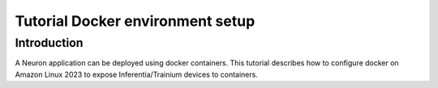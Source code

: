 .. _tutorial-docker-env-setup:

Tutorial Docker environment setup
=================================

Introduction
------------

A Neuron application can be deployed using docker containers. This
tutorial describes how to configure docker on Amazon Linux 2023 to expose Inferentia/Trainium devices
to containers.


.. tab-set::

   .. tab-item:: Training

        .. dropdown:: Install Drivers
            :class-title: sphinx-design-class-title-small
            :class-body: sphinx-design-class-body-small
            :animate: fade-in

            .. code:: bash

               # Configure Linux for Neuron repository updates

               sudo tee /etc/yum.repos.d/neuron.repo > /dev/null <<EOF
               [neuron]
               name=Neuron YUM Repository
               baseurl=https://yum.repos.neuron.amazonaws.com
               enabled=1
               metadata_expire=0
               EOF
               sudo rpm --import https://yum.repos.neuron.amazonaws.com/GPG-PUB-KEY-AMAZON-AWS-NEURON.PUB

               # Update OS packages
               sudo dnf update -y


               # Install OS headers
               sudo dnf install -y "kernel-devel-uname-r = $(uname -r)"

               # Remove preinstalled packages and Install Neuron Driver and Runtime
               sudo dnf remove aws-neuron-dkms -y
               sudo dnf remove aws-neuronx-dkms -y
               sudo dnf install aws-neuronx-dkms-2.*  -y

               # Install EFA Driver(only required for multi-instance training)
               curl -O https://efa-installer.amazonaws.com/aws-efa-installer-latest.tar.gz
               wget https://efa-installer.amazonaws.com/aws-efa-installer.key && gpg --import aws-efa-installer.key
               cat aws-efa-installer.key | gpg --fingerprint
               wget https://efa-installer.amazonaws.com/aws-efa-installer-latest.tar.gz.sig && gpg --verify ./aws-efa-installer-latest.tar.gz.sig
               tar -xvf aws-efa-installer-latest.tar.gz
               cd aws-efa-installer && sudo bash efa_installer.sh --yes
               cd
               sudo rm -rf aws-efa-installer-latest.tar.gz aws-efa-installer

        .. dropdown:: Install Docker
            :class-title: sphinx-design-class-title-small
            :class-body: sphinx-design-class-body-small
            :animate: fade-in

            .. code:: bash

               sudo dnf install -y docker.io
               sudo usermod -aG docker $USER

            Logout and log back in to refresh membership.

        .. dropdown:: Verify Docker
            :class-title: sphinx-design-class-title-small
            :class-body: sphinx-design-class-body-small
            :animate: fade-in

            .. code:: bash

               docker run hello-world

            Expected result:

            ::

               Hello from Docker!
               This message shows that your installation appears to be working correctly.

               To generate this message, Docker took the following steps:
               1. The Docker client contacted the Docker daemon.
               2. The Docker daemon pulled the "hello-world" image from the Docker Hub.
               (amd64)
               3. The Docker daemon created a new container from that image which runs the
               executable that produces the output you are currently reading.
               4. The Docker daemon streamed that output to the Docker client, which sent it
               to your terminal.

               To try something more ambitious, you can run an Ubuntu container with:
               $ docker run -it ubuntu bash

               Share images, automate workflows, and more with a free Docker ID:
               https://hub.docker.com/

               For more examples and ideas, visit:
               https://docs.docker.com/get-started/

        .. dropdown:: Verify Neuron Component
            :class-title: sphinx-design-class-title-small
            :class-body: sphinx-design-class-body-small
            :animate: fade-in

            Once the environment is setup, a container can be started with
            --device=/dev/neuron# to specify desired set of Inferentia/Trainium devices to be
            exposed to the container. To find out the available neuron devices on
            your instance, use the command ``ls /dev/neuron*``.

            When running neuron-ls inside a container, you will only see the set of
            exposed Trainiums. For example:

            .. code:: bash

               docker run --device=/dev/neuron0 neuron-test neuron-ls

            Would produce the following output in trn1.32xlarge:

            ::

               +--------+--------+--------+---------+
               | NEURON | NEURON | NEURON |   PCI   |
               | DEVICE | CORES  | MEMORY |   BDF   |
               +--------+--------+--------+---------+
               | 0      | 2      | 32 GB  | 10:1c.0 |
               +--------+--------+--------+---------+

   .. tab-item:: Inference

      .. dropdown:: Install Drivers
         :class-title: sphinx-design-class-title-small
         :class-body: sphinx-design-class-body-small
         :animate: fade-in

         .. code:: bash

            # Configure Linux for Neuron repository updates
            sudo tee /etc/yum.repos.d/neuron.repo > /dev/null <<EOF
            [neuron]
            name=Neuron YUM Repository
            baseurl=https://yum.repos.neuron.amazonaws.com
            enabled=1
            metadata_expire=0
            EOF
            sudo rpm --import https://yum.repos.neuron.amazonaws.com/GPG-PUB-KEY-AMAZON-AWS-NEURON.PUB

            # Update OS packages
            sudo dnf update -y

            ################################################################################################################
            # To install or update to Neuron versions 1.19.1 and newer from previous releases:
            # - DO NOT skip 'aws-neuron-dkms' install or upgrade step, you MUST install or upgrade to latest Neuron driver
            ################################################################################################################

            # Install OS headers
            sudo dnf install -y "kernel-devel-uname-r = $(uname -r)"

            # Install Neuron Driver
            sudo dnf install aws-neuron-dkms -y

            ####################################################################################
            # Warning: If Linux kernel is updated as a result of OS package update
            #          Neuron driver (aws-neuron-dkms) should be re-installed after reboot
            ####################################################################################

      .. dropdown:: Install Docker
         :class-title: sphinx-design-class-title-small
         :class-body: sphinx-design-class-body-small
         :animate: fade-in

         .. code:: bash

            sudo dnf install -y docker.io
            sudo usermod -aG docker $USER

         Logout and log back in to refresh membership.

      .. dropdown:: Verify Docker
         :class-title: sphinx-design-class-title-small
         :class-body: sphinx-design-class-body-small
         :animate: fade-in

         .. code:: bash

            docker run hello-world

         Expected result:

         ::

            Hello from Docker!
            This message shows that your installation appears to be working correctly.

            To generate this message, Docker took the following steps:
            1. The Docker client contacted the Docker daemon.
            2. The Docker daemon pulled the "hello-world" image from the Docker Hub.
            (amd64)
            3. The Docker daemon created a new container from that image which runs the
            executable that produces the output you are currently reading.
            4. The Docker daemon streamed that output to the Docker client, which sent it
            to your terminal.

            To try something more ambitious, you can run an Ubuntu container with:
            $ docker run -it ubuntu bash

            Share images, automate workflows, and more with a free Docker ID:
            https://hub.docker.com/

            For more examples and ideas, visit:
            https://docs.docker.com/get-started/


      .. dropdown:: Verify Neuron Component
         :class-title: sphinx-design-class-title-small
         :class-body: sphinx-design-class-body-small
         :animate: fade-in

         Once the environment is setup, a container can be started with
         --device=/dev/neuron# to specify desired set of Inferentia/Trainium devices to be
         exposed to the container. To find out the available neuron devices on
         your instance, use the command ``ls /dev/neuron*``.

         When running neuron-ls inside a container, you will only see the set of
         exposed Inferentias. For example:

         .. code:: bash

            docker run --device=/dev/neuron0 neuron-test neuron-ls

         Would produce the following output in inf1.xlarge:

         ::

            +--------------+---------+--------+-----------+-----------+------+------+
            |   PCI BDF    | LOGICAL | NEURON |  MEMORY   |  MEMORY   | EAST | WEST |
            |              |   ID    | CORES  | CHANNEL 0 | CHANNEL 1 |      |      |
            +--------------+---------+--------+-----------+-----------+------+------+
            | 0000:00:1f.0 |       0 |      4 | 4096 MB   | 4096 MB   |    0 |    0 |
            +--------------+---------+--------+-----------+-----------+------+------+

